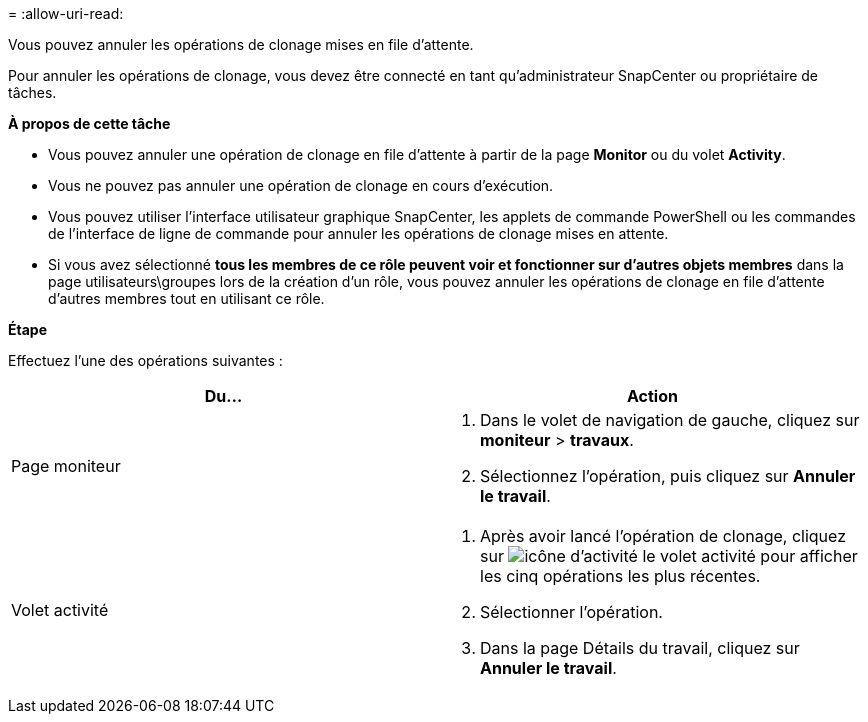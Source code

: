 = 
:allow-uri-read: 


Vous pouvez annuler les opérations de clonage mises en file d'attente.

Pour annuler les opérations de clonage, vous devez être connecté en tant qu'administrateur SnapCenter ou propriétaire de tâches.

*À propos de cette tâche*

* Vous pouvez annuler une opération de clonage en file d'attente à partir de la page *Monitor* ou du volet *Activity*.
* Vous ne pouvez pas annuler une opération de clonage en cours d'exécution.
* Vous pouvez utiliser l'interface utilisateur graphique SnapCenter, les applets de commande PowerShell ou les commandes de l'interface de ligne de commande pour annuler les opérations de clonage mises en attente.
* Si vous avez sélectionné *tous les membres de ce rôle peuvent voir et fonctionner sur d'autres objets membres* dans la page utilisateurs\groupes lors de la création d'un rôle, vous pouvez annuler les opérations de clonage en file d'attente d'autres membres tout en utilisant ce rôle.


*Étape*

Effectuez l'une des opérations suivantes :

|===
| Du... | Action 


 a| 
Page moniteur
 a| 
. Dans le volet de navigation de gauche, cliquez sur *moniteur* > *travaux*.
. Sélectionnez l'opération, puis cliquez sur *Annuler le travail*.




 a| 
Volet activité
 a| 
. Après avoir lancé l'opération de clonage, cliquez sur image:../media/activity_pane_icon.gif["icône d'activité"] le volet activité pour afficher les cinq opérations les plus récentes.
. Sélectionner l'opération.
. Dans la page Détails du travail, cliquez sur *Annuler le travail*.


|===